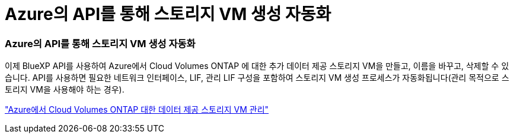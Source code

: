 = Azure의 API를 통해 스토리지 VM 생성 자동화
:allow-uri-read: 




=== Azure의 API를 통해 스토리지 VM 생성 자동화

이제 BlueXP API를 사용하여 Azure에서 Cloud Volumes ONTAP 에 대한 추가 데이터 제공 스토리지 VM을 만들고, 이름을 바꾸고, 삭제할 수 있습니다.  API를 사용하면 필요한 네트워크 인터페이스, LIF, 관리 LIF 구성을 포함하여 스토리지 VM 생성 프로세스가 자동화됩니다(관리 목적으로 스토리지 VM을 사용해야 하는 경우).

https://docs.netapp.com/us-en/bluexp-cloud-volumes-ontap/task-managing-svms-azure.html["Azure에서 Cloud Volumes ONTAP 대한 데이터 제공 스토리지 VM 관리"^]
